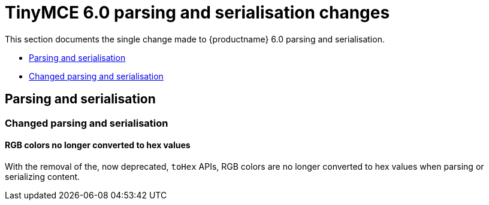 = TinyMCE 6.0 parsing and serialisation changes
:navtitle: TinyMCE 6.0 parsing and serialisation changes
:description: TinyMCE 6.0 parsing and serialisation changes
:keywords: releasenotes, parsing, serialisation

This section documents the single change made to {productname} 6.0 parsing and serialisation.

* xref:parsing-and-serialisation[Parsing and serialisation]
* xref:changed-parsing-and-serialisation[Changed parsing and serialisation]

// tag::parsing-and-serialisation[]
[[parsing-and-serialisation]]
== Parsing and serialisation


[[changed-parsing-and-serialisation]]
=== Changed parsing and serialisation

[[rgb-colors-no-longer-converted-to-hex-values]]
==== RGB colors no longer converted to hex values

With the removal of the, now deprecated, `toHex` APIs, RGB colors are no longer converted to hex values when parsing or serializing content.

// end::parsing-and-serialisation[]
